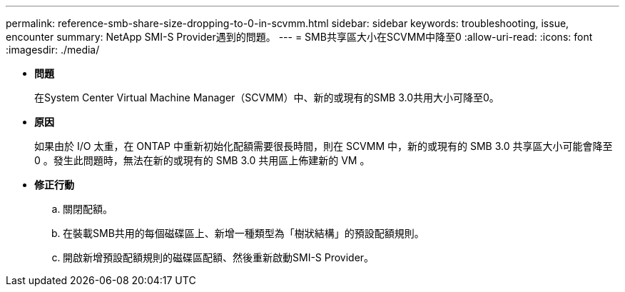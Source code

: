 ---
permalink: reference-smb-share-size-dropping-to-0-in-scvmm.html 
sidebar: sidebar 
keywords: troubleshooting, issue, encounter 
summary: NetApp SMI-S Provider遇到的問題。 
---
= SMB共享區大小在SCVMM中降至0
:allow-uri-read: 
:icons: font
:imagesdir: ./media/


* *問題*
+
在System Center Virtual Machine Manager（SCVMM）中、新的或現有的SMB 3.0共用大小可降至0。

* *原因*
+
如果由於 I/O 太重，在 ONTAP 中重新初始化配額需要很長時間，則在 SCVMM 中，新的或現有的 SMB 3.0 共享區大小可能會降至 0 。發生此問題時，無法在新的或現有的 SMB 3.0 共用區上佈建新的 VM 。

* *修正行動*
+
.. 關閉配額。
.. 在裝載SMB共用的每個磁碟區上、新增一種類型為「樹狀結構」的預設配額規則。
.. 開啟新增預設配額規則的磁碟區配額、然後重新啟動SMI-S Provider。



